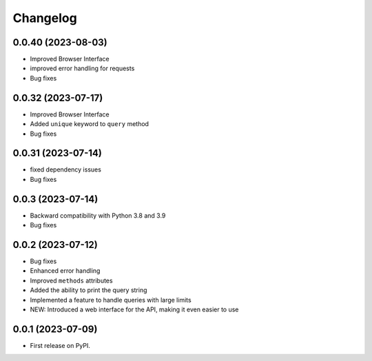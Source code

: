 
Changelog
=========

0.0.40 (2023-08-03)
~~~~~~~~~~~~~~~~~~~

* Improved Browser Interface
* improved error handling for requests
* Bug fixes


0.0.32 (2023-07-17)
~~~~~~~~~~~~~~~~~~~

* Improved Browser Interface
* Added ``unique`` keyword to ``query`` method
* Bug fixes

0.0.31 (2023-07-14)
~~~~~~~~~~~~~~~~~~~

* fixed dependency issues
* Bug fixes


0.0.3 (2023-07-14)
~~~~~~~~~~~~~~~~~~

* Backward compatibility with Python 3.8 and 3.9
* Bug fixes

0.0.2 (2023-07-12)
~~~~~~~~~~~~~~~~~~


* Bug fixes
* Enhanced error handling
* Improved ``methods`` attributes
* Added the ability to print the query string
* Implemented a feature to handle queries with large limits
* NEW: Introduced a web interface for the API, making it even easier to use


0.0.1 (2023-07-09)
~~~~~~~~~~~~~~~~~~

* First release on PyPI.
